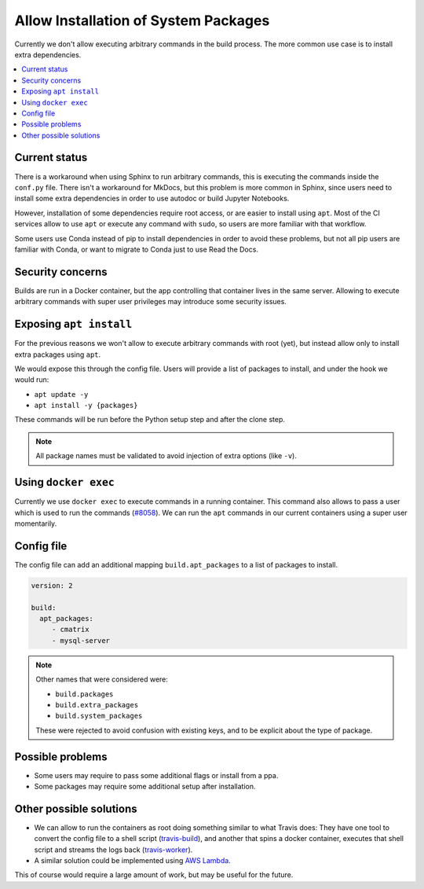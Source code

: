 Allow Installation of System Packages
=====================================

Currently we don't allow executing arbitrary commands in the build process.
The more common use case is to install extra dependencies.

.. contents::
   :local:
   :depth: 3

Current status
--------------

There is a workaround when using Sphinx to run arbitrary commands,
this is executing the commands inside the ``conf.py`` file.
There isn't a workaround for MkDocs, but this problem is more common in Sphinx,
since users need to install some extra dependencies in order to use autodoc or build Jupyter Notebooks.

However, installation of some dependencies require root access,
or are easier to install using ``apt``.
Most of the CI services allow to use ``apt`` or execute any command with ``sudo``,
so users are more familiar with that workflow.

Some users use Conda instead of pip to install dependencies in order to avoid these problems,
but not all pip users are familiar with Conda, or want to migrate to Conda just to use Read the Docs.

Security concerns
-----------------

Builds are run in a Docker container,
but the app controlling that container lives in the same server.
Allowing to execute arbitrary commands with super user privileges may introduce some security issues.

Exposing ``apt install``
------------------------

For the previous reasons we won't allow to execute arbitrary commands with root (yet),
but instead allow only to install extra packages using ``apt``.

We would expose this through the config file.
Users will provide a list of packages to install, and under the hook we would run:

- ``apt update -y``
- ``apt install -y {packages}``

These commands will be run before the Python setup step and after the clone step.

.. note::

   All package names must be validated to avoid injection of extra options
   (like ``-v``).

Using ``docker exec``
---------------------

Currently we use ``docker exec`` to execute commands in a running container.
This command also allows to pass a user which is used to run the commands (`#8058`_).
We can run the ``apt`` commands in our current containers using a super user momentarily.

.. _#8058: https://github.com/readthedocs/readthedocs.org/pull/8058

Config file
-----------

The config file can add an additional mapping ``build.apt_packages`` to a list of packages to install.

.. code-block:: yaml

   version: 2

   build:
     apt_packages:
        - cmatrix
        - mysql-server

.. note::

   Other names that were considered were:

   - ``build.packages``
   - ``build.extra_packages``
   - ``build.system_packages``

   These were rejected to avoid confusion with existing keys,
   and to be explicit about the type of package.

Possible problems
-----------------

- Some users may require to pass some additional flags or install from a ppa.
- Some packages may require some additional setup after installation.

Other possible solutions
------------------------

- We can allow to run the containers as root doing something similar to what Travis does:
  They have one tool to convert the config file to a shell script (travis-build_),
  and another that spins a docker container, executes that shell script and streams the logs back (travis-worker_).

  .. _travis-build: https://github.com/travis-ci/travis-build
  .. _travis-worker: https://github.com/travis-ci/worker

- A similar solution could be implemented using `AWS Lambda`_.

  .. NOTE: Haven't done much research around this,
     but I remember David mentioned this a time ago.

  .. _AWS Lambda: https://aws.amazon.com/lambda/

This of course would require a large amount of work,
but may be useful for the future.
